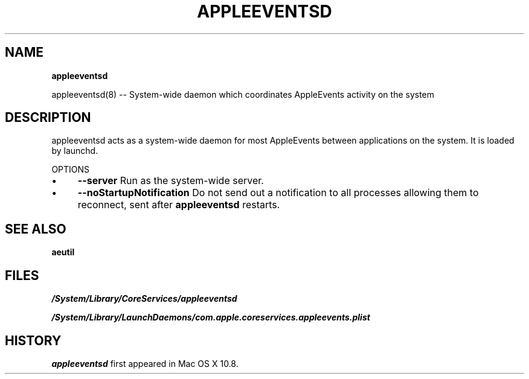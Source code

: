 .\" generated with Ronn/v0.7.3
.\" http://github.com/rtomayko/ronn/tree/0.7.3
.
.TH "APPLEEVENTSD" "" "June 2012" "" ""
.
.SH "NAME"
\fBappleeventsd\fR
.
.P
appleeventsd(8) \-\- System\-wide daemon which coordinates AppleEvents activity on the system
.
.SH "DESCRIPTION"
appleeventsd acts as a system\-wide daemon for most AppleEvents between applications on the system\. It is loaded by launchd\.
.
.P
OPTIONS
.
.IP "\(bu" 4
\fB\-\-server\fR Run as the system\-wide server\.
.
.IP "\(bu" 4
\fB\-\-noStartupNotification\fR Do not send out a notification to all processes allowing them to reconnect, sent after \fBappleeventsd\fR restarts\.
.
.IP "" 0
.
.SH "SEE ALSO"
\fBaeutil\fR
.
.SH "FILES"
\fI/System/Library/CoreServices/appleeventsd\fR
.
.P
\fI/System/Library/LaunchDaemons/com\.apple\.coreservices\.appleevents\.plist\fR
.
.SH "HISTORY"
\fBappleeventsd\fR first appeared in Mac OS X 10\.8\.